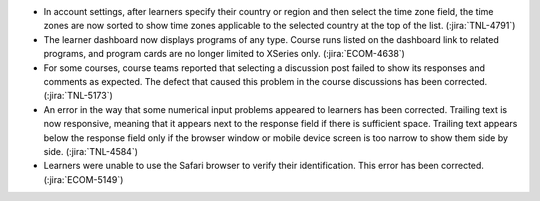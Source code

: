
* In account settings, after learners specify their country or region and then
  select the time zone field, the time zones are now sorted to show time zones
  applicable to the selected country at the top of the list. (:jira:`TNL-4791`)

* The learner dashboard now displays programs of any type. Course runs listed
  on the dashboard link to related programs, and program cards are no longer
  limited to XSeries only. (:jira:`ECOM-4638`)

* For some courses, course teams reported that selecting a discussion post
  failed to show its responses and comments as expected. The defect that caused
  this problem in the course discussions has been corrected. (:jira:`TNL-5173`)

* An error in the way that some numerical input problems appeared to learners
  has been corrected. Trailing text is now responsive, meaning that it appears
  next to the response field if there is sufficient space. Trailing text
  appears below the response field only if the browser window or mobile device
  screen is too narrow to show them side by side. (:jira:`TNL-4584`)

* Learners were unable to use the Safari browser to verify their
  identification. This error has been corrected. (:jira:`ECOM-5149`)

